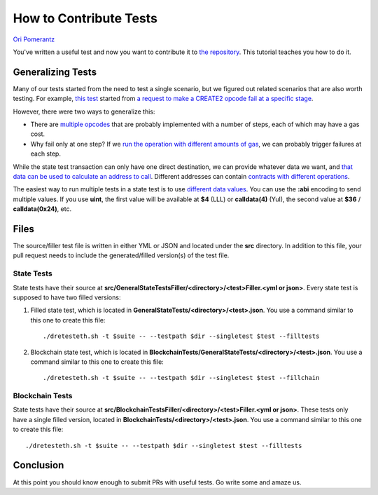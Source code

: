 .. how2contribute:

###########################################
How to Contribute Tests
###########################################
`Ori Pomerantz <mailto://qbzzt1@gmail.com>`_

You've written a useful test and now you want to contribute it to 
`the repository <https://github.com/ethereum/tests>`_. This tutorial
teaches you how to do it.


Generalizing Tests
########################

Many of our tests started from the need to test a 
single scenario, but we figured out related scenarios that are also worth
testing. For example, `this test 
<https://github.com/ethereum/tests/blob/develop/src/GeneralStateTestsFiller/stBadOpcode/operationDiffGasFiller.yml>`_
started from `a request to make a CREATE2 opcode fail at a specific stage
<https://github.com/ethereum/tests/issues/909>`_.

However, there were two ways to generalize this:

* There are `multiple opcodes 
  <https://github.com/ethereum/tests/blob/develop/src/GeneralStateTestsFiller/stBadOpcode/operationDiffGasFiller.yml#L200-L216>`_ 
  that are probably implemented with a number of steps, each of which may have a gas cost.
* Why fail only at one step? If we `run the operation with different amounts of gas
  <https://github.com/ethereum/tests/blob/develop/src/GeneralStateTestsFiller/stBadOpcode/operationDiffGasFiller.yml#L182-L185>`_, 
  we can probably trigger failures at each step. 


While the state test transaction can only have one direct destination, we can provide
whatever data we want, and `that data can be used to calculate an address to call
<https://github.com/ethereum/tests/blob/develop/src/GeneralStateTestsFiller/stBadOpcode/operationDiffGasFiller.yml#L179>`_.
Different addresses can contain `contracts with different operations
<https://github.com/ethereum/tests/blob/develop/src/GeneralStateTestsFiller/stBadOpcode/operationDiffGasFiller.yml#L26-L161>`_.

The easiest way to run multiple tests in a state test is to use `different data values 
<state-transition-tutorial.html#multitest-files>`_. You can use the **:abi** encoding to
send multiple values. If you use **uint**, the first value will be available at 
**$4** (LLL) or **calldata(4)** (Yul), the second value at **$36** / **calldata(0x24)**, etc.




Files
############
The source/filler test file is written in either YML or JSON and located
under the **src** directory. In addition to this file, your pull request
needs to include the generated/filled version(s) of the test file.


State Tests
=============
State tests have their source at 
**src/GeneralStateTestsFiller/<directory>/<test>Filler.<yml or json>**. 
Every state test is supposed to have two filled versions:

#. Filled state test, which is located in **GeneralStateTests/<directory>/<test>.json**.
   You use a command similar to this one to create this file:

   ::

      ./dretesteth.sh -t $suite -- --testpath $dir --singletest $test --filltests 

#. Blockchain state test, which is located in 
   **BlockchainTests/GeneralStateTests/<directory>/<test>.json**. 
   You use a command similar to this one to create this file:

   ::

      ./dretesteth.sh -t $suite -- --testpath $dir --singletest $test --fillchain



Blockchain Tests
================
State tests have their source at
**src/BlockchainTestsFiller/<directory>/<test>Filler.<yml or json>**.
These tests only have a single filled version, located in
**BlockchainTests/<directory>/<test>.json**.
You use a command similar to this one to create this file:

::

   ./dretesteth.sh -t $suite -- --testpath $dir --singletest $test --filltests




Conclusion
#################
At this point you should know enough to submit PRs with useful tests. Go write some
and amaze us.

